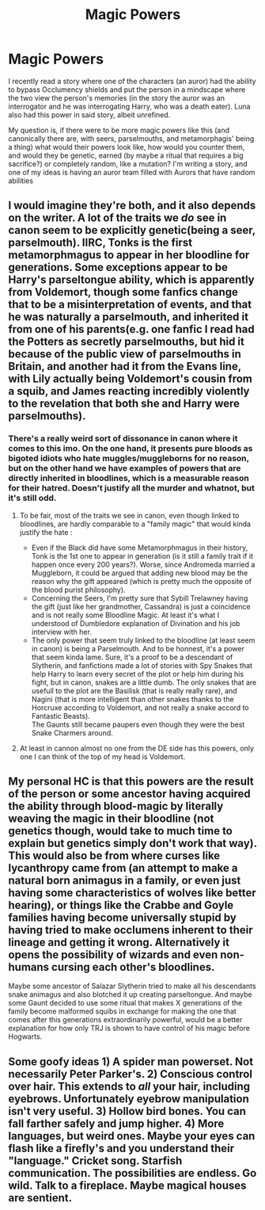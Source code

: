 #+TITLE: Magic Powers

* Magic Powers
:PROPERTIES:
:Author: Exodoes875
:Score: 8
:DateUnix: 1590448482.0
:DateShort: 2020-May-26
:FlairText: Discussion
:END:
I recently read a story where one of the characters (an auror) had the ability to bypass Occlumency shields and put the person in a mindscape where the two view the person's memories (in the story the auror was an interrogator and he was interrogating Harry, who was a death eater). Luna also had this power in said story, albeit unrefined.

My question is, if there were to be more magic powers like this (and canonically there are, with seers, parselmouths, and metamorphagis' being a thing) what would their powers look like, how would you counter them, and would they be genetic, earned (by maybe a ritual that requires a big sacrifice?) or completely random, like a mutation? I'm writing a story, and one of my ideas is having an auror team filled with Aurors that have random abilities


** I would imagine they're both, and it also depends on the writer. A lot of the traits we /do/ see in canon seem to be explicitly genetic(being a seer, parselmouth). IIRC, Tonks is the first metamorphmagus to appear in her bloodline for generations. Some exceptions appear to be Harry's parseltongue ability, which is apparently from Voldemort, though some fanfics change that to be a misinterpretation of events, and that he was naturally a parselmouth, and inherited it from one of his parents(e.g. one fanfic I read had the Potters as secretly parselmouths, but hid it because of the public view of parselmouths in Britain, and another had it from the Evans line, with Lily actually being Voldemort's cousin from a squib, and James reacting incredibly violently to the revelation that both she and Harry were parselmouths).
:PROPERTIES:
:Author: Vercalos
:Score: 4
:DateUnix: 1590449814.0
:DateShort: 2020-May-26
:END:

*** There's a really weird sort of dissonance in canon where it comes to this imo. On the one hand, it presents pure bloods as bigoted idiots who hate muggles/muggleborns for no reason, but on the other hand we have examples of powers that are directly inherited in bloodlines, which is a measurable reason for their hatred. Doesn't justify all the murder and whatnot, but it's still odd.
:PROPERTIES:
:Author: dancortens
:Score: 5
:DateUnix: 1590518560.0
:DateShort: 2020-May-26
:END:

**** To be fair, most of the traits we see in canon, even though linked to bloodlines, are hardly comparable to a "family magic" that would kinda justify the hate :

- Even if the Black did have some Metamorphmagus in their history, Tonk is the 1st one to appear in generation (is it still a family trait if it happen once every 200 years?). Worse, since Andromeda married a Muggleborn, it could be argued that adding new blood may be the reason why the gift appeared (which is pretty much the opposite of the blood purist philosophy).
- Concerning the Seers, I'm pretty sure that Sybill Trelawney having the gift (just like her grandmother, Cassandra) is just a coincidence and is not really some Bloodline Magic. At least it's what I understood of Dumbledore explanation of Divination and his job interview with her.
- The only power that seem truly linked to the bloodline (at least seem in canon) is being a Parselmouth. And to be honnest, it's a power that seem kinda lame. Sure, it's a proof to be a descendant of Slytherin, and fanfictions made a lot of stories with Spy Snakes that help Harry to learn every secret of the plot or help him during his fight, but in canon, snakes are a little dumb. The only snakes that are usefull to the plot are the Basilisk (that is really really rare), and Nagini (that is more intelligent than other snakes thanks to the Horcruxe according to Voldemort, and not really a snake accord to Fantastic Beasts).\\
  The Gaunts still became paupers even though they were the best Snake Charmers around.
:PROPERTIES:
:Author: PlusMortgage
:Score: 4
:DateUnix: 1590616092.0
:DateShort: 2020-May-28
:END:


**** At least in cannon almost no one from the DE side has this powers, only one I can think of the top of my head is Voldemort.
:PROPERTIES:
:Author: JOKERRule
:Score: 2
:DateUnix: 1590534518.0
:DateShort: 2020-May-27
:END:


** My personal HC is that this powers are the result of the person or some ancestor having acquired the ability through blood-magic by literally weaving the magic in their bloodline (not genetics though, would take to much time to explain but genetics simply don't work that way). This would also be from where curses like lycanthropy came from (an attempt to make a natural born animagus in a family, or even just having some characteristics of wolves like better hearing), or things like the Crabbe and Goyle families having become universally stupid by having tried to make occlumens inherent to their lineage and getting it wrong. Alternatively it opens the possibility of wizards and even non-humans cursing each other's bloodlines.

Maybe some ancestor of Salazar Slytherin tried to make all his descendants snake animagus and also blotched it up creating parseltongue. And maybe some Gaunt decided to use some ritual that makes X generations of the family become malformed squibs in exchange for making the one that comes after this generations extraordinarily powerful, would be a better explanation for how only TRJ is shown to have control of his magic before Hogwarts.
:PROPERTIES:
:Author: JOKERRule
:Score: 2
:DateUnix: 1590534346.0
:DateShort: 2020-May-27
:END:


** Some goofy ideas 1) A spider man powerset. Not necessarily Peter Parker's. 2) Conscious control over hair. This extends to /all/ your hair, including eyebrows. Unfortunately eyebrow manipulation isn't very useful. 3) Hollow bird bones. You can fall farther safely and jump higher. 4) More languages, but weird ones. Maybe your eyes can flash like a firefly's and you understand their "language." Cricket song. Starfish communication. The possibilities are endless. Go wild. Talk to a fireplace. Maybe magical houses are sentient.
:PROPERTIES:
:Author: ohboyaknightoftime
:Score: 1
:DateUnix: 1595989377.0
:DateShort: 2020-Jul-29
:END:
